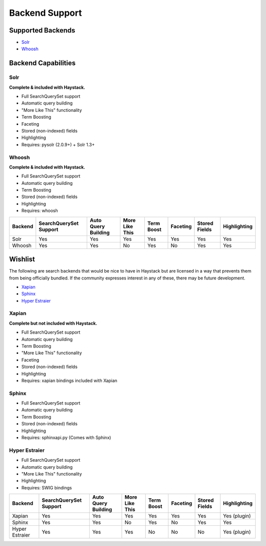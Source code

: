 .. _ref-backend-support:

===============
Backend Support
===============


Supported Backends
==================

* Solr_
* Whoosh_

.. _Solr: http://lucene.apache.org/solr/
.. _Whoosh: http://whoosh.ca/


Backend Capabilities
====================

Solr
----

**Complete & included with Haystack.**

* Full SearchQuerySet support
* Automatic query building
* "More Like This" functionality
* Term Boosting
* Faceting
* Stored (non-indexed) fields
* Highlighting
* Requires: pysolr (2.0.9+) + Solr 1.3+

Whoosh
------

**Complete & included with Haystack.**

* Full SearchQuerySet support
* Automatic query building
* Term Boosting
* Stored (non-indexed) fields
* Highlighting
* Requires: whoosh


+----------------+------------------------+---------------------+----------------+------------+----------+---------------+--------------+
| Backend        | SearchQuerySet Support | Auto Query Building | More Like This | Term Boost | Faceting | Stored Fields | Highlighting |
+================+========================+=====================+================+============+==========+===============+==============+
| Solr           | Yes                    | Yes                 | Yes            | Yes        | Yes      | Yes           | Yes          |
+----------------+------------------------+---------------------+----------------+------------+----------+---------------+--------------+
| Whoosh         | Yes                    | Yes                 | No             | Yes        | No       | Yes           | Yes          |
+----------------+------------------------+---------------------+----------------+------------+----------+---------------+--------------+


Wishlist
========

The following are search backends that would be nice to have in Haystack but are
licensed in a way that prevents them from being officially bundled. If the
community expresses interest in any of these, there may be future development.

* Xapian_
* Sphinx_
* `Hyper Estraier`_

.. _Xapian: http://xapian.org/
.. _Sphinx: http://www.sphinxsearch.com/
.. _Hyper Estraier: http://hyperestraier.sourceforge.net/

Xapian
------

**Complete but not included with Haystack.**

* Full SearchQuerySet support
* Automatic query building
* Term Boosting
* "More Like This" functionality
* Faceting
* Stored (non-indexed) fields
* Highlighting
* Requires: xapian bindings included with Xapian

Sphinx
------

* Full SearchQuerySet support
* Automatic query building
* Term Boosting
* Stored (non-indexed) fields
* Highlighting
* Requires: sphinxapi.py (Comes with Sphinx)

Hyper Estraier
--------------

* Full SearchQuerySet support
* Automatic query building
* "More Like This" functionality
* Highlighting
* Requires: SWIG bindings

+----------------+------------------------+---------------------+----------------+------------+----------+---------------+--------------+
| Backend        | SearchQuerySet Support | Auto Query Building | More Like This | Term Boost | Faceting | Stored Fields | Highlighting |
+================+========================+=====================+================+============+==========+===============+==============+
| Xapian         | Yes                    | Yes                 | Yes            | Yes        | Yes      | Yes           | Yes (plugin) |
+----------------+------------------------+---------------------+----------------+------------+----------+---------------+--------------+
| Sphinx         | Yes                    | Yes                 | No             | Yes        | No       | Yes           | Yes          |
+----------------+------------------------+---------------------+----------------+------------+----------+---------------+--------------+
| Hyper Estraier | Yes                    | Yes                 | Yes            | No         | No       | No            | Yes (plugin) |
+----------------+------------------------+---------------------+----------------+------------+----------+---------------+--------------+
